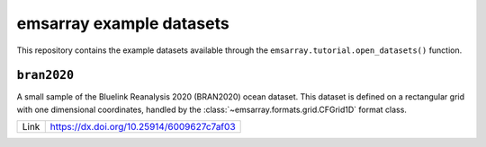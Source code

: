 =========================
emsarray example datasets
=========================

This repository contains the example datasets
available through the ``emsarray.tutorial.open_datasets()`` function.

``bran2020``
============

A small sample of the Bluelink Reanalysis 2020 (BRAN2020) ocean dataset.
This dataset is defined on a rectangular grid with one dimensional coordinates,
handled by the :class:`~emsarray.formats.grid.CFGrid1D` format class.

+------+-------------------------------------------+
| Link | https://dx.doi.org/10.25914/6009627c7af03 |
+------+-------------------------------------------+
